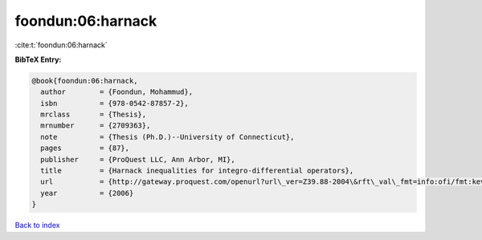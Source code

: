 foondun:06:harnack
==================

:cite:t:`foondun:06:harnack`

**BibTeX Entry:**

.. code-block:: bibtex

   @book{foondun:06:harnack,
     author        = {Foondun, Mohammud},
     isbn          = {978-0542-87857-2},
     mrclass       = {Thesis},
     mrnumber      = {2709363},
     note          = {Thesis (Ph.D.)--University of Connecticut},
     pages         = {87},
     publisher     = {ProQuest LLC, Ann Arbor, MI},
     title         = {Harnack inequalities for integro-differential operators},
     url           = {http://gateway.proquest.com/openurl?url\_ver=Z39.88-2004\&rft\_val\_fmt=info:ofi/fmt:kev:mtx:dissertation\&res\_dat=xri:pqdiss\&rft\_dat=xri:pqdiss:3234304},
     year          = {2006}
   }

`Back to index <../By-Cite-Keys.html>`_
